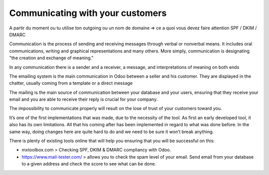 =================================
Communicating with your customers 
=================================

.. Pourquoi on vous amène ici, ce à quoi on va répondre dans les différents menus

.. Odoo est fournit avec une solution qui permet d'envoyer des mails de manière direct => tant que tu as ton adresse mail => odoo prend ton adress mail => ca part
A partir du moment ou tu utilise ton outgoing ou un nom de domaine => ce a quoi vous devez faire attention SPF / DKIM / DMARC 

.. En fonction de si vous utiliser un nom de serveur et ou un nom de domaine, vous aurez des configuraiton differentes à faire.

Communication is the process of sending and receiving messages through verbal or nonverbal means. It includes oral communications, writing and graphical representations and many others. 
More simply, communication is designating "the creation and exchange of meaning."

In any communication there is a sender and a receiver, a message, and interpretations of meaning on both ends

The emailing system is the main communication in Odoo between a seller and his customer. 
They are displayed in the chatter, usually coming from a template or a direct message

The mailing is the main source of communication between your database and your users, ensuring that they receive your email and you are able to receive their reply is crucial for your company.

The impossibility to communicate properly will result on the lose of trust of your customers toward you.

It’s one of the first implementations that was made, due to the necessity of the tool. As first an early developed tool, it also has its own limitations. All that his coming after has been implemented in regard to what was done before. In the same way, doing changes here are quite hard to do and we need to be sure it won’t break anything.

  

There is plenty of existing tools online that will help you ensuring that you will be successful on this:

- mxtoolbox.com > Checking SPF, DKIM & DMARC compliancy with Odoo.

- https://www.mail-tester.com/ > allows you to check the spam level of your email. Send email from your database to a given address and check the score to see what can be done.

.. note::
   If you have question, please ask our support agents for more information, see: 
   :doc: `get_helped.rst`

.. To be rewritten, this is first drafts, comments are welcome :) --> Probably shouldn't go too deep here

.. STOP HERE, CHECK THE INTRODUCTION OF THE FILE  https://docs.google.com/document/d/1zcMfNoSGYyXz2Zvi8Pt1BPpCafR6Ds3YQUmOI5ag2HA/edit?ts=5ec3da74&pli=1#heading=h.twl4qwlpth5o